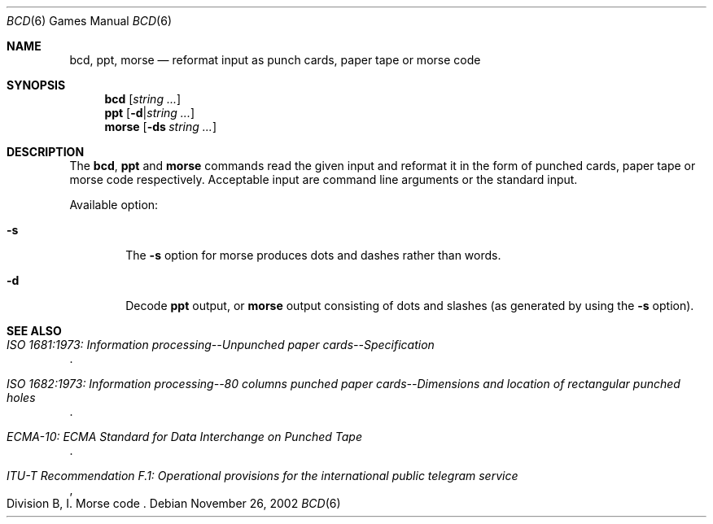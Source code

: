 .\"	$NetBSD: bcd.6,v 1.16 2003/08/07 09:37:04 agc Exp $
.\"
.\" Copyright (c) 1988, 1991, 1993
.\"	The Regents of the University of California.  All rights reserved.
.\"
.\" Redistribution and use in source and binary forms, with or without
.\" modification, are permitted provided that the following conditions
.\" are met:
.\" 1. Redistributions of source code must retain the above copyright
.\"    notice, this list of conditions and the following disclaimer.
.\" 2. Redistributions in binary form must reproduce the above copyright
.\"    notice, this list of conditions and the following disclaimer in the
.\"    documentation and/or other materials provided with the distribution.
.\" 3. Neither the name of the University nor the names of its contributors
.\"    may be used to endorse or promote products derived from this software
.\"    without specific prior written permission.
.\"
.\" THIS SOFTWARE IS PROVIDED BY THE REGENTS AND CONTRIBUTORS ``AS IS'' AND
.\" ANY EXPRESS OR IMPLIED WARRANTIES, INCLUDING, BUT NOT LIMITED TO, THE
.\" IMPLIED WARRANTIES OF MERCHANTABILITY AND FITNESS FOR A PARTICULAR PURPOSE
.\" ARE DISCLAIMED.  IN NO EVENT SHALL THE REGENTS OR CONTRIBUTORS BE LIABLE
.\" FOR ANY DIRECT, INDIRECT, INCIDENTAL, SPECIAL, EXEMPLARY, OR CONSEQUENTIAL
.\" DAMAGES (INCLUDING, BUT NOT LIMITED TO, PROCUREMENT OF SUBSTITUTE GOODS
.\" OR SERVICES; LOSS OF USE, DATA, OR PROFITS; OR BUSINESS INTERRUPTION)
.\" HOWEVER CAUSED AND ON ANY THEORY OF LIABILITY, WHETHER IN CONTRACT, STRICT
.\" LIABILITY, OR TORT (INCLUDING NEGLIGENCE OR OTHERWISE) ARISING IN ANY WAY
.\" OUT OF THE USE OF THIS SOFTWARE, EVEN IF ADVISED OF THE POSSIBILITY OF
.\" SUCH DAMAGE.
.\"
.\"	@(#)bcd.6	8.1 (Berkeley) 5/31/93
.\"
.Dd November 26, 2002
.Dt BCD 6
.Os
.Sh NAME
.Nm bcd ,
.Nm ppt ,
.Nm morse
.Nd "reformat input as punch cards, paper tape or morse code"
.Sh SYNOPSIS
.Nm
.Op Ar string ...
.Nm ppt
.Op Fl d Ns \&| Ns Ar string ...
.Nm morse
.Op Fl ds Ar string ...
.Sh DESCRIPTION
The
.Nm ,
.Nm ppt
and
.Nm morse
commands read the given input and reformat it in the form of
punched cards, paper tape or morse code respectively.
Acceptable input are command line arguments or the standard input.
.Pp
Available option:
.Bl -tag -width flag
.It Fl s
The
.Fl s
option for morse produces dots and dashes rather than words.
.It Fl d
Decode
.Nm ppt
output, or
.Nm morse
output consisting of dots and slashes (as generated by using the
.Fl s
option).
.El
.Sh SEE ALSO
.Rs
.%B "ISO 1681:1973: Information processing--Unpunched paper cards--Specification"
.Re
.Rs
.%B "ISO 1682:1973: Information processing--80 columns punched paper cards--Dimensions and location of rectangular punched holes"
.Re
.Rs
.%B "ECMA-10: ECMA Standard for Data Interchange on Punched Tape"
.Re
.Rs
.%B "ITU-T Recommendation F.1: Operational provisions for the international public telegram service"
.%O "Division B, I. Morse code"
.Re
